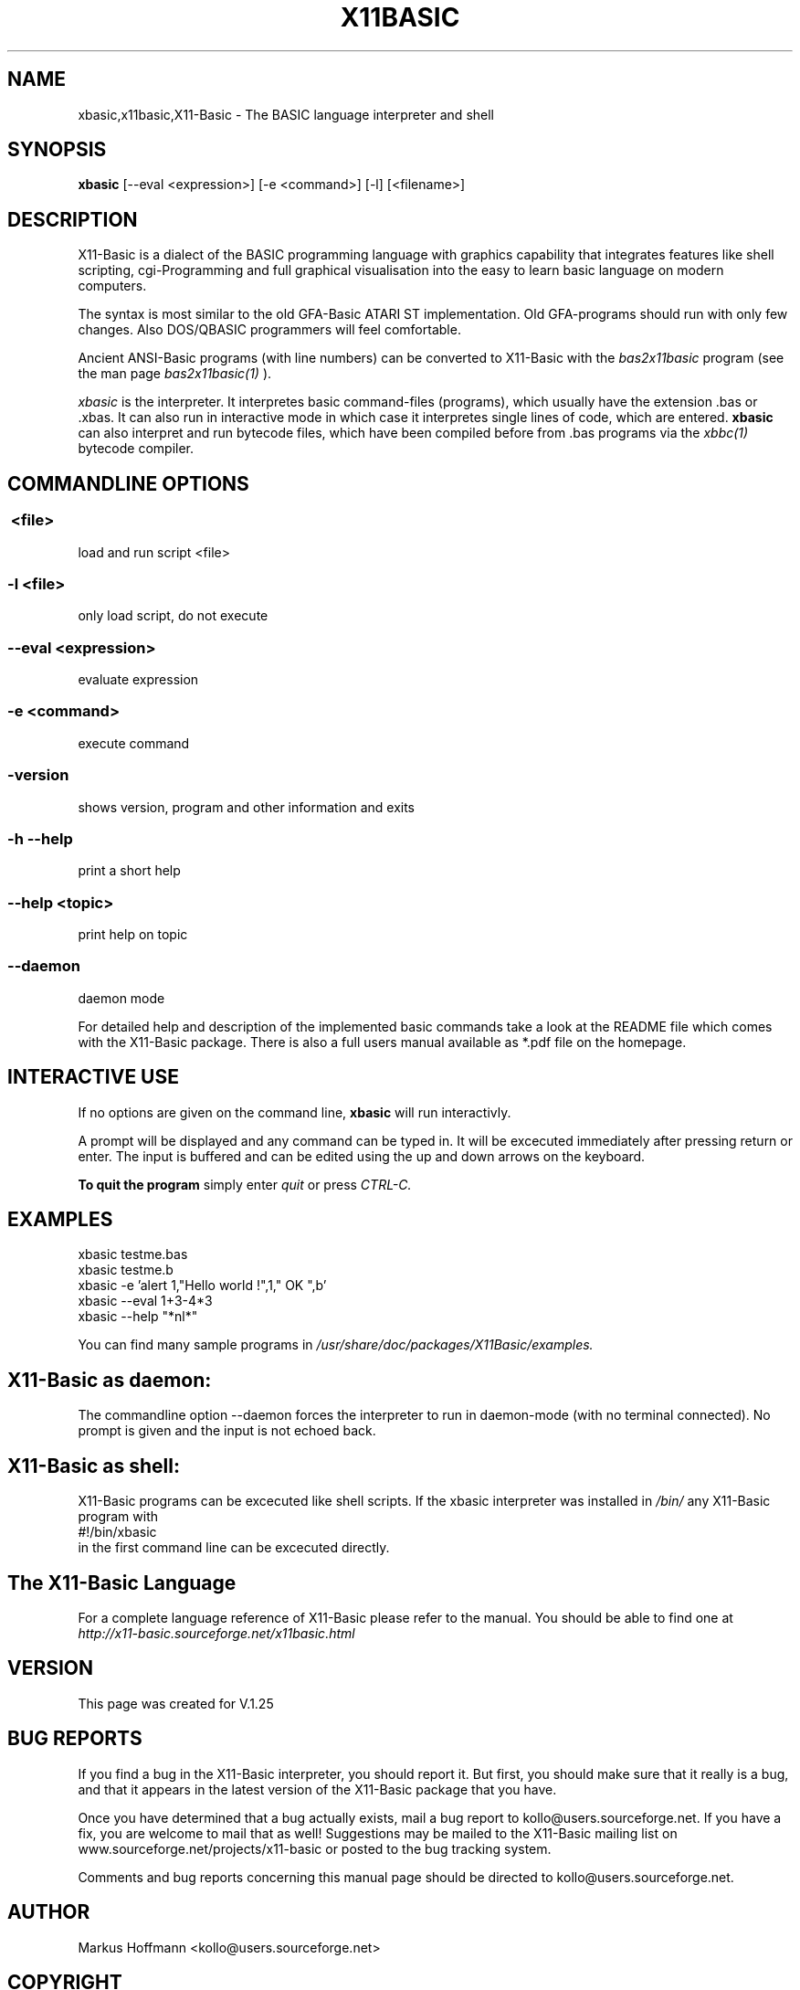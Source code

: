.TH X11BASIC 1 04-Jan-2017 "Version 1.25" "Basic Interpreter"
.SH NAME
xbasic,x11basic,X11-Basic \- The BASIC language interpreter and shell
.SH SYNOPSIS
.B xbasic
[\--eval <expression>] [-e <command>] [-l] [<filename>]

.SH DESCRIPTION

X11-Basic is a dialect of the BASIC programming language with graphics
capability that integrates features like shell scripting, cgi-Programming and 
full graphical visualisation into the easy to learn basic language on modern 
computers.

The syntax is most similar to the old GFA-Basic ATARI ST implementation. Old
GFA-programs should run with only few changes. Also DOS/QBASIC programmers will
feel comfortable.

Ancient ANSI-Basic programs (with line numbers) can be converted to X11-Basic 
with the 
.I bas2x11basic 
program (see the man page 
.I bas2x11basic(1)
).

.IR xbasic 
is the interpreter. It interpretes basic command-files (programs), which 
usually have the extension .bas or .xbas.
It can also run in interactive mode in which case it interpretes single lines of
code, which are entered.
.B xbasic 
can also interpret and run bytecode files, which have been compiled 
before from .bas programs via the 
.I xbbc(1) 
bytecode compiler.

.SH COMMANDLINE OPTIONS
.P
.SS \ <file>
load and run script <file>
.br
.SS \-l <file>
only load script, do not execute
.br
.SS \--eval <expression>
evaluate expression
.br
.SS \-e <command>
execute command
.br
.SS \-version
shows version, program and other information and exits
.SS -h --help
print a short help
.SS --help <topic>
print help on topic
.SS --daemon
daemon mode

For detailed help and description of the implemented basic commands take a look
at the README file which comes with the X11-Basic package. There is also a full
users manual available as *.pdf file on the homepage.

.SH INTERACTIVE USE
If no options are given on the command line, 
.B xbasic
will run interactivly.

A prompt will be displayed and any command can be typed in. It will be excecuted
immediately after pressing return or enter. The input is buffered and can be
edited using the up and down arrows on the keyboard.

.B To quit the program
simply enter 
.IR quit
or press 
.IR CTRL-C.

.SH EXAMPLES
.nf
xbasic testme.bas
xbasic testme.b
xbasic -e 'alert 1,"Hello world !",1," OK ",b'
xbasic --eval 1+3-4*3
xbasic --help "*nl*"
.fi

You can find many sample programs in 
.I /usr/share/doc/packages/X11Basic/examples.

.SH X11-Basic as daemon:
The commandline option --daemon forces the interpreter to run in daemon-mode 
(with no terminal connected).
No prompt is given and the input is not echoed back. 

.SH X11-Basic as shell:
X11-Basic programs can be excecuted like shell scripts.
If the xbasic interpreter was installed in 
.I /bin/ 
any X11-Basic program with
.nf
 #!/bin/xbasic
.fi
in the first command line can be excecuted directly.


.SH The X11-Basic Language

For a complete language reference of X11-Basic please refer to the manual.
You should be able to find one at
.I http://x11-basic.sourceforge.net/x11basic.html


.SH VERSION
This page was created for V.1.25
.SH BUG REPORTS

If you find a bug in the X11-Basic interpreter, you should report it. But first,
you should make sure that it really is a bug, and that it appears in the latest
version of the X11-Basic package that you have.

Once you have determined that a bug actually exists, mail a bug report to
kollo@users.sourceforge.net. If you have a fix, you are welcome to mail that as
well! Suggestions may be mailed to the X11-Basic mailing list on 
www.sourceforge.net/projects/x11-basic or posted to the bug tracking system.

Comments and bug reports concerning this manual page should be directed to
kollo@users.sourceforge.net.

.SH AUTHOR
Markus Hoffmann <kollo@users.sourceforge.net>
.SH COPYRIGHT
Copyright (C) 1997-2017 Markus Hoffmann <kollo@users.sourceforge.net>

This program is free software; you can redistribute it and/or modify it under
the terms of the GNU General Public License as published by the Free Software
Foundation; either version 2 of the License, or (at your option) any later
version.

This program is distributed in the hope that it will be useful, but WITHOUT ANY
WARRANTY; without even the implied warranty of MERCHANTABILITY or FITNESS FOR A
PARTICULAR PURPOSE. See the GNU General Public License for more details.

.SH SEE ALSO

http://x11-basic.sourceforge.net/

/usr/share/doc/x11basic/

tcsh(1), sh(1), xbc(1), xbbc(1), bas211basic(1)
